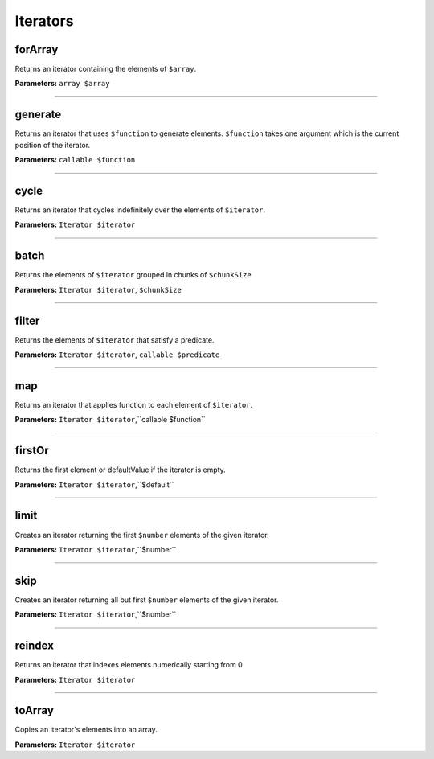 Iterators
=========

forArray
~~~~~~~~
Returns an iterator containing the elements of ``$array``.

**Parameters:** ``array $array``

----

generate
~~~~~~~~
Returns an iterator that uses ``$function`` to generate elements.
``$function`` takes one argument which is the current position of the iterator.

**Parameters:** ``callable $function``

----

cycle
~~~~~
Returns an iterator that cycles indefinitely over the elements of ``$iterator``.

**Parameters:** ``Iterator $iterator``

----

batch
~~~~~
Returns the elements of ``$iterator`` grouped in chunks of ``$chunkSize``

**Parameters:** ``Iterator $iterator``, ``$chunkSize``

----

filter
~~~~~~
Returns the elements of ``$iterator`` that satisfy a predicate.

**Parameters:** ``Iterator $iterator``, ``callable $predicate``

----

map
~~~
Returns an iterator that applies function to each element of ``$iterator``.

**Parameters:** ``Iterator $iterator``,``callable $function``

----

firstOr
~~~~~~~
Returns the first element or defaultValue if the iterator is empty.

**Parameters:** ``Iterator $iterator``,``$default``

----

limit
~~~~~
Creates an iterator returning the first ``$number`` elements of the given iterator.

**Parameters:** ``Iterator $iterator``,``$number``

----

skip
~~~~
Creates an iterator returning all but first ``$number`` elements of the given iterator.

**Parameters:** ``Iterator $iterator``,``$number``

----

reindex
~~~~~~~
Returns an iterator that indexes elements numerically starting from 0

**Parameters:** ``Iterator $iterator``

----

toArray
~~~~~~~
Copies an iterator's elements into an array.

**Parameters:** ``Iterator $iterator``
